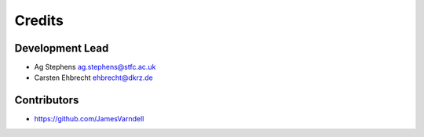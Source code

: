 
Credits
=======

Development Lead
----------------


* Ag Stephens ag.stephens@stfc.ac.uk
* Carsten Ehbrecht ehbrecht@dkrz.de

Contributors
------------

* https://github.com/JamesVarndell

